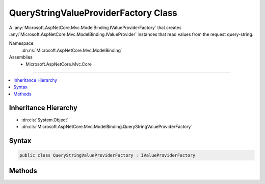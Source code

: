 

QueryStringValueProviderFactory Class
=====================================






A :any:`Microsoft.AspNetCore.Mvc.ModelBinding.IValueProviderFactory` that creates :any:`Microsoft.AspNetCore.Mvc.ModelBinding.IValueProvider` instances that
read values from the request query-string.


Namespace
    :dn:ns:`Microsoft.AspNetCore.Mvc.ModelBinding`
Assemblies
    * Microsoft.AspNetCore.Mvc.Core

----

.. contents::
   :local:



Inheritance Hierarchy
---------------------


* :dn:cls:`System.Object`
* :dn:cls:`Microsoft.AspNetCore.Mvc.ModelBinding.QueryStringValueProviderFactory`








Syntax
------

.. code-block:: csharp

    public class QueryStringValueProviderFactory : IValueProviderFactory








.. dn:class:: Microsoft.AspNetCore.Mvc.ModelBinding.QueryStringValueProviderFactory
    :hidden:

.. dn:class:: Microsoft.AspNetCore.Mvc.ModelBinding.QueryStringValueProviderFactory

Methods
-------

.. dn:class:: Microsoft.AspNetCore.Mvc.ModelBinding.QueryStringValueProviderFactory
    :noindex:
    :hidden:

    
    .. dn:method:: Microsoft.AspNetCore.Mvc.ModelBinding.QueryStringValueProviderFactory.CreateValueProviderAsync(Microsoft.AspNetCore.Mvc.ModelBinding.ValueProviderFactoryContext)
    
        
    
        
        :type context: Microsoft.AspNetCore.Mvc.ModelBinding.ValueProviderFactoryContext
        :rtype: System.Threading.Tasks.Task
    
        
        .. code-block:: csharp
    
            public Task CreateValueProviderAsync(ValueProviderFactoryContext context)
    

